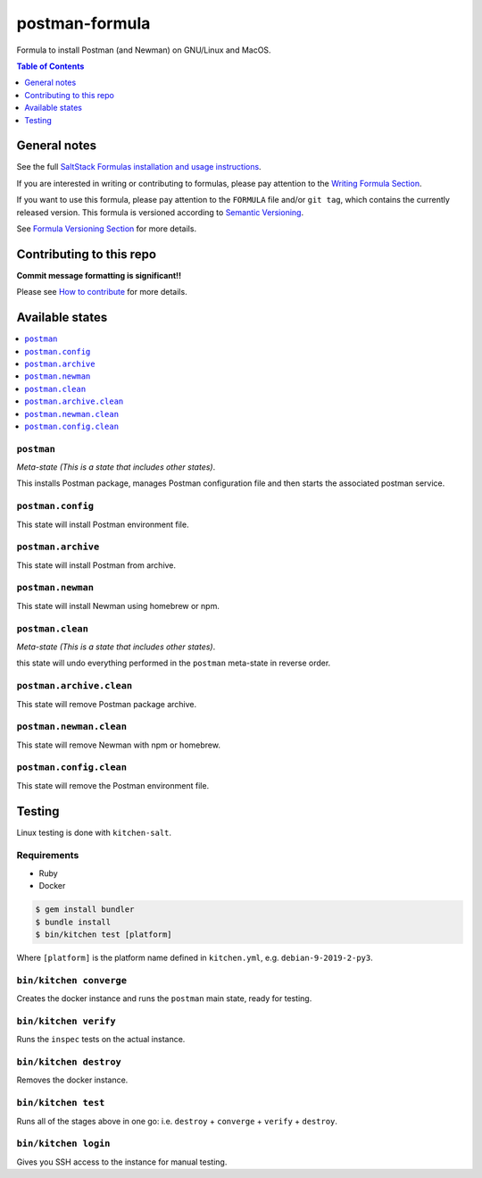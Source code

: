 .. _readme:

postman-formula
===============

|img_travis| |img_sr|

.. |img_travis| image:: https://travis-ci.com/saltstack-formulas/postman-formula.svg?branch=master
   :alt: Travis CI Build Status
   :scale: 100%
   :target: https://travis-ci.com/saltstack-formulas/postman-formula
.. |img_sr| image:: https://img.shields.io/badge/%20%20%F0%9F%93%A6%F0%9F%9A%80-semantic--release-e10079.svg
   :alt: Semantic Release
   :scale: 100%
   :target: https://github.com/semantic-release/semantic-release

Formula to install Postman (and Newman) on GNU/Linux and MacOS.

.. contents:: **Table of Contents**
   :depth: 1

General notes
-------------

See the full `SaltStack Formulas installation and usage instructions
<https://docs.saltstack.com/en/latest/topics/development/conventions/formulas.html>`_.

If you are interested in writing or contributing to formulas, please pay attention to the `Writing Formula Section
<https://docs.saltstack.com/en/latest/topics/development/conventions/formulas.html#writing-formulas>`_.

If you want to use this formula, please pay attention to the ``FORMULA`` file and/or ``git tag``,
which contains the currently released version. This formula is versioned according to `Semantic Versioning <http://semver.org/>`_.

See `Formula Versioning Section <https://docs.saltstack.com/en/latest/topics/development/conventions/formulas.html#versioning>`_ for more details.

Contributing to this repo
-------------------------

**Commit message formatting is significant!!**

Please see `How to contribute <https://github.com/saltstack-formulas/.github/blob/master/CONTRIBUTING.rst>`_ for more details.

Available states
----------------

.. contents::
   :local:

``postman``
^^^^^^^^^^^

*Meta-state (This is a state that includes other states)*.

This installs Postman package,
manages Postman configuration file and then
starts the associated postman service.

``postman.config``
^^^^^^^^^^^^^^^^^^

This state will install Postman environment file.

``postman.archive``
^^^^^^^^^^^^^^^^^^

This state will install Postman from archive.

``postman.newman``
^^^^^^^^^^^^^^^^^^

This state will install Newman using homebrew or npm.

``postman.clean``
^^^^^^^^^^^^^^^^^

*Meta-state (This is a state that includes other states)*.

this state will undo everything performed in the ``postman`` meta-state in reverse order.

``postman.archive.clean``
^^^^^^^^^^^^^^^^^^^^^^^^

This state will remove Postman package archive.

``postman.newman.clean``
^^^^^^^^^^^^^^^^^^^^^^^^

This state will remove Newman with npm or homebrew.

``postman.config.clean``
^^^^^^^^^^^^^^^^^^^^^^^^

This state will remove the Postman environment file.


Testing
-------

Linux testing is done with ``kitchen-salt``.

Requirements
^^^^^^^^^^^^

* Ruby
* Docker

.. code-block:: bash

   $ gem install bundler
   $ bundle install
   $ bin/kitchen test [platform]

Where ``[platform]`` is the platform name defined in ``kitchen.yml``,
e.g. ``debian-9-2019-2-py3``.

``bin/kitchen converge``
^^^^^^^^^^^^^^^^^^^^^^^^

Creates the docker instance and runs the ``postman`` main state, ready for testing.

``bin/kitchen verify``
^^^^^^^^^^^^^^^^^^^^^^

Runs the ``inspec`` tests on the actual instance.

``bin/kitchen destroy``
^^^^^^^^^^^^^^^^^^^^^^^

Removes the docker instance.

``bin/kitchen test``
^^^^^^^^^^^^^^^^^^^^

Runs all of the stages above in one go: i.e. ``destroy`` + ``converge`` + ``verify`` + ``destroy``.

``bin/kitchen login``
^^^^^^^^^^^^^^^^^^^^^

Gives you SSH access to the instance for manual testing.

